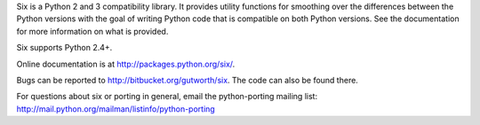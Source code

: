Six is a Python 2 and 3 compatibility library.  It provides utility functions
for smoothing over the differences between the Python versions with the goal of
writing Python code that is compatible on both Python versions.  See the
documentation for more information on what is provided.

Six supports Python 2.4+.

Online documentation is at http://packages.python.org/six/.

Bugs can be reported to http://bitbucket.org/gutworth/six.  The code can also be
found there.

For questions about six or porting in general, email the python-porting mailing
list: http://mail.python.org/mailman/listinfo/python-porting


